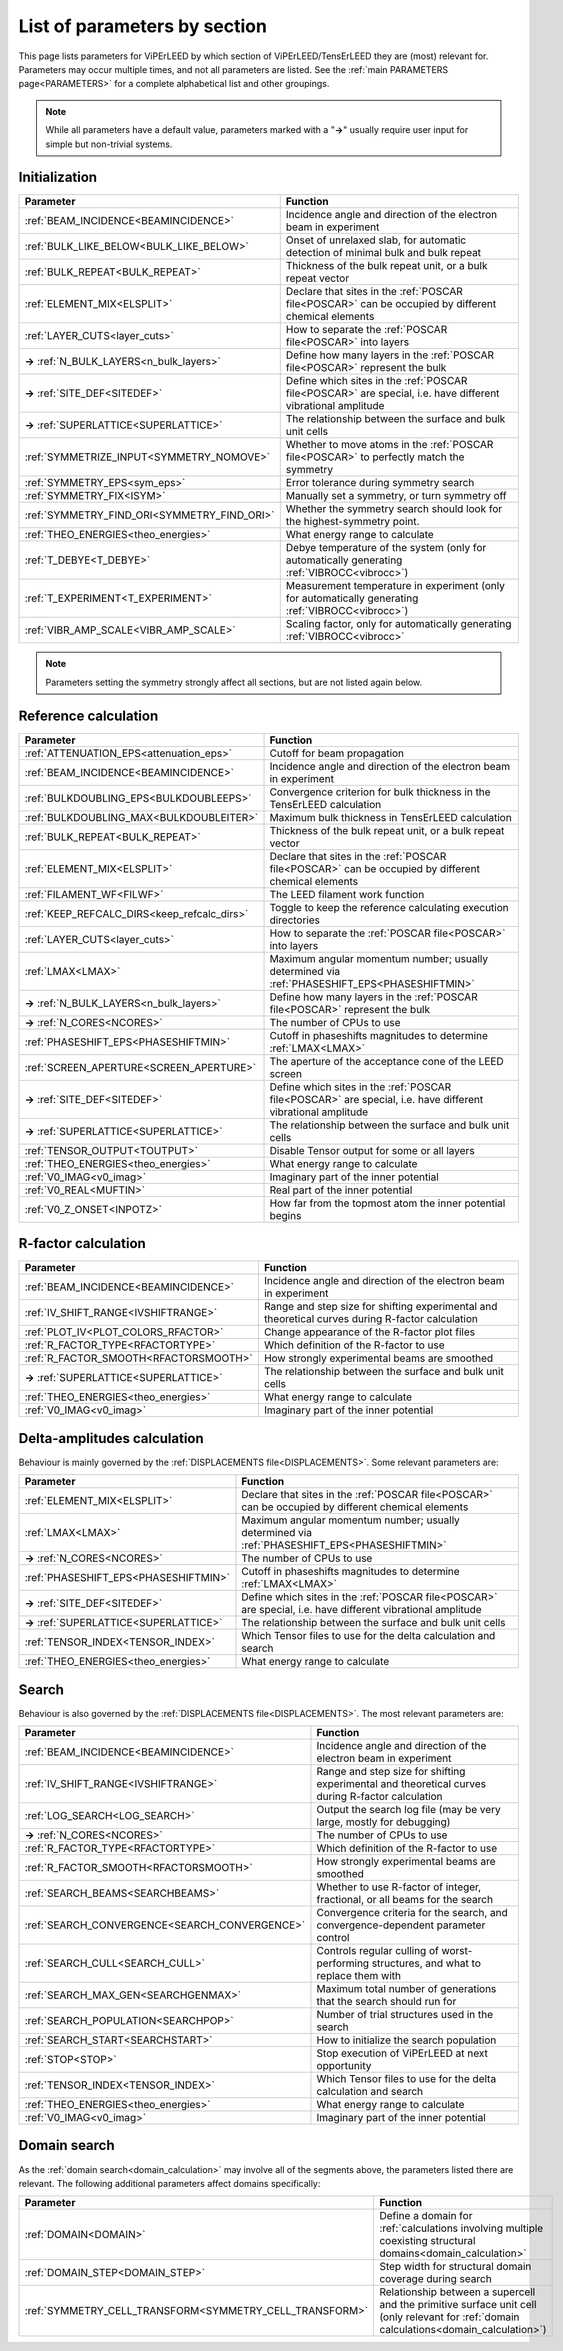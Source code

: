 .. _paramsection:

List of parameters by section
=============================

This page lists parameters for ViPErLEED by which section of
ViPErLEED/TensErLEED they are (most) relevant for. Parameters
may occur multiple times, and not all parameters are listed.
See the :ref:`main PARAMETERS page<PARAMETERS>` for a complete
alphabetical list and other groupings.

.. note::
    While all parameters have a default value, parameters marked with
    a "**→**" usually require user input for simple but non-trivial
    systems.

Initialization
--------------

.. table::
  :width: 100%
  :widths: 25 75

  +--------------------------------------------+--------------------------------------------------------------------------------------------------------------+
  | Parameter                                  | Function                                                                                                     |
  +============================================+==============================================================================================================+
  | :ref:`BEAM_INCIDENCE<BEAMINCIDENCE>`       | Incidence angle and direction of the electron beam in experiment                                             |
  +--------------------------------------------+--------------------------------------------------------------------------------------------------------------+
  | :ref:`BULK_LIKE_BELOW<BULK_LIKE_BELOW>`    | Onset of unrelaxed slab, for automatic detection of minimal bulk and bulk repeat                             |
  +--------------------------------------------+--------------------------------------------------------------------------------------------------------------+
  | :ref:`BULK_REPEAT<BULK_REPEAT>`            | Thickness of the bulk repeat unit, or a bulk repeat vector                                                   |
  +--------------------------------------------+--------------------------------------------------------------------------------------------------------------+
  | :ref:`ELEMENT_MIX<ELSPLIT>`                | Declare that sites in the :ref:`POSCAR file<POSCAR>`  can be occupied by different chemical elements         |
  +--------------------------------------------+--------------------------------------------------------------------------------------------------------------+
  | :ref:`LAYER_CUTS<layer_cuts>`              | How to separate the :ref:`POSCAR file<POSCAR>`  into layers                                                  |
  +--------------------------------------------+--------------------------------------------------------------------------------------------------------------+
  | **→** :ref:`N_BULK_LAYERS<n_bulk_layers>`  | Define how many layers in the :ref:`POSCAR file<POSCAR>`  represent the bulk                                 |
  +--------------------------------------------+--------------------------------------------------------------------------------------------------------------+
  | **→** :ref:`SITE_DEF<SITEDEF>`             | Define which sites in the :ref:`POSCAR file<POSCAR>`  are special, i.e. have different vibrational amplitude |
  +--------------------------------------------+--------------------------------------------------------------------------------------------------------------+
  | **→** :ref:`SUPERLATTICE<SUPERLATTICE>`    | The relationship between the surface and bulk unit cells                                                     |
  +--------------------------------------------+--------------------------------------------------------------------------------------------------------------+
  | :ref:`SYMMETRIZE_INPUT<SYMMETRY_NOMOVE>`   | Whether to move atoms in the :ref:`POSCAR file<POSCAR>`  to perfectly match the symmetry                     |
  +--------------------------------------------+--------------------------------------------------------------------------------------------------------------+
  | :ref:`SYMMETRY_EPS<sym_eps>`               | Error tolerance during symmetry search                                                                       |
  +--------------------------------------------+--------------------------------------------------------------------------------------------------------------+
  | :ref:`SYMMETRY_FIX<ISYM>`                  | Manually set a symmetry, or turn symmetry off                                                                |
  +--------------------------------------------+--------------------------------------------------------------------------------------------------------------+
  | :ref:`SYMMETRY_FIND_ORI<SYMMETRY_FIND_ORI>`| Whether the symmetry search should look for the highest-symmetry point.                                      |
  +--------------------------------------------+--------------------------------------------------------------------------------------------------------------+
  | :ref:`THEO_ENERGIES<theo_energies>`        | What energy range to calculate                                                                               |
  +--------------------------------------------+--------------------------------------------------------------------------------------------------------------+
  | :ref:`T_DEBYE<T_DEBYE>`                    | Debye temperature of the system (only for automatically generating :ref:`VIBROCC<vibrocc>`)                  |
  +--------------------------------------------+--------------------------------------------------------------------------------------------------------------+
  | :ref:`T_EXPERIMENT<T_EXPERIMENT>`          | Measurement temperature in experiment (only for automatically generating :ref:`VIBROCC<vibrocc>`)            |
  +--------------------------------------------+--------------------------------------------------------------------------------------------------------------+
  | :ref:`VIBR_AMP_SCALE<VIBR_AMP_SCALE>`      | Scaling factor, only for automatically generating :ref:`VIBROCC<vibrocc>`                                    |
  +--------------------------------------------+--------------------------------------------------------------------------------------------------------------+

.. note::
  Parameters setting the symmetry strongly affect all sections, but are
  not listed again below.

Reference calculation
---------------------

.. table::
  :width: 100%
  :widths: 25 75

  +---------------------------------------------+--------------------------------------------------------------------------------------------------------------+
  | Parameter                                   | Function                                                                                                     |
  +=============================================+==============================================================================================================+
  | :ref:`ATTENUATION_EPS<attenuation_eps>`     | Cutoff for beam propagation                                                                                  |
  +---------------------------------------------+--------------------------------------------------------------------------------------------------------------+
  | :ref:`BEAM_INCIDENCE<BEAMINCIDENCE>`        | Incidence angle and direction of the electron beam in experiment                                             |
  +---------------------------------------------+--------------------------------------------------------------------------------------------------------------+
  | :ref:`BULKDOUBLING_EPS<BULKDOUBLEEPS>`      | Convergence criterion for bulk thickness in the TensErLEED calculation                                       |
  +---------------------------------------------+--------------------------------------------------------------------------------------------------------------+
  | :ref:`BULKDOUBLING_MAX<BULKDOUBLEITER>`     | Maximum bulk thickness in TensErLEED calculation                                                             |
  +---------------------------------------------+--------------------------------------------------------------------------------------------------------------+
  | :ref:`BULK_REPEAT<BULK_REPEAT>`             | Thickness of the bulk repeat unit, or a bulk repeat vector                                                   |
  +---------------------------------------------+--------------------------------------------------------------------------------------------------------------+
  | :ref:`ELEMENT_MIX<ELSPLIT>`                 | Declare that sites in the :ref:`POSCAR file<POSCAR>`  can be occupied by different chemical elements         |
  +---------------------------------------------+--------------------------------------------------------------------------------------------------------------+
  | :ref:`FILAMENT_WF<FILWF>`                   | The LEED filament work function                                                                              |
  +---------------------------------------------+--------------------------------------------------------------------------------------------------------------+
  | :ref:`KEEP_REFCALC_DIRS<keep_refcalc_dirs>` | Toggle to keep the reference calculating execution directories                                               |
  +---------------------------------------------+--------------------------------------------------------------------------------------------------------------+
  | :ref:`LAYER_CUTS<layer_cuts>`               | How to separate the :ref:`POSCAR file<POSCAR>`  into layers                                                  |
  +---------------------------------------------+--------------------------------------------------------------------------------------------------------------+
  | :ref:`LMAX<LMAX>`                           | Maximum angular momentum number; usually determined via :ref:`PHASESHIFT_EPS<PHASESHIFTMIN>`                 |
  +---------------------------------------------+--------------------------------------------------------------------------------------------------------------+
  | **→** :ref:`N_BULK_LAYERS<n_bulk_layers>`   | Define how many layers in the :ref:`POSCAR file<POSCAR>`  represent the bulk                                 |
  +---------------------------------------------+--------------------------------------------------------------------------------------------------------------+
  | **→** :ref:`N_CORES<NCORES>`                | The number of CPUs to use                                                                                    |
  +---------------------------------------------+--------------------------------------------------------------------------------------------------------------+
  | :ref:`PHASESHIFT_EPS<PHASESHIFTMIN>`        | Cutoff in phaseshifts magnitudes to determine :ref:`LMAX<LMAX>`                                              |
  +---------------------------------------------+--------------------------------------------------------------------------------------------------------------+
  | :ref:`SCREEN_APERTURE<SCREEN_APERTURE>`     | The aperture of the acceptance cone of the LEED screen                                                       |
  +---------------------------------------------+--------------------------------------------------------------------------------------------------------------+
  | **→** :ref:`SITE_DEF<SITEDEF>`              | Define which sites in the :ref:`POSCAR file<POSCAR>`  are special, i.e. have different vibrational amplitude |
  +---------------------------------------------+--------------------------------------------------------------------------------------------------------------+
  | **→** :ref:`SUPERLATTICE<SUPERLATTICE>`     | The relationship between the surface and bulk unit cells                                                     |
  +---------------------------------------------+--------------------------------------------------------------------------------------------------------------+
  | :ref:`TENSOR_OUTPUT<TOUTPUT>`               | Disable Tensor output for some or all layers                                                                 |
  +---------------------------------------------+--------------------------------------------------------------------------------------------------------------+
  | :ref:`THEO_ENERGIES<theo_energies>`         | What energy range to calculate                                                                               |
  +---------------------------------------------+--------------------------------------------------------------------------------------------------------------+
  | :ref:`V0_IMAG<v0_imag>`                     | Imaginary part of the inner potential                                                                        |
  +---------------------------------------------+--------------------------------------------------------------------------------------------------------------+
  | :ref:`V0_REAL<MUFTIN>`                      | Real part of the inner potential                                                                             |
  +---------------------------------------------+--------------------------------------------------------------------------------------------------------------+
  | :ref:`V0_Z_ONSET<INPOTZ>`                   | How far from the topmost atom the inner potential begins                                                     |
  +---------------------------------------------+--------------------------------------------------------------------------------------------------------------+

R-factor calculation
--------------------

.. table::
  :width: 100%
  :widths: 25 75

  +----------------------------------------+--------------------------------------------------------------------------------------------------+
  | Parameter                              | Function                                                                                         |
  +========================================+==================================================================================================+
  | :ref:`BEAM_INCIDENCE<BEAMINCIDENCE>`   | Incidence angle and direction of the electron beam in experiment                                 |
  +----------------------------------------+--------------------------------------------------------------------------------------------------+
  | :ref:`IV_SHIFT_RANGE<IVSHIFTRANGE>`    | Range and step size for shifting experimental and theoretical curves during R-factor calculation |
  +----------------------------------------+--------------------------------------------------------------------------------------------------+
  | :ref:`PLOT_IV<PLOT_COLORS_RFACTOR>`    | Change appearance of the R-factor plot files                                                     |
  +----------------------------------------+--------------------------------------------------------------------------------------------------+
  | :ref:`R_FACTOR_TYPE<RFACTORTYPE>`      | Which definition of the R-factor to use                                                          |
  +----------------------------------------+--------------------------------------------------------------------------------------------------+
  | :ref:`R_FACTOR_SMOOTH<RFACTORSMOOTH>`  | How strongly experimental beams are smoothed                                                     |
  +----------------------------------------+--------------------------------------------------------------------------------------------------+
  | **→** :ref:`SUPERLATTICE<SUPERLATTICE>`| The relationship between the surface and bulk unit cells                                         |
  +----------------------------------------+--------------------------------------------------------------------------------------------------+
  | :ref:`THEO_ENERGIES<theo_energies>`    | What energy range to calculate                                                                   |
  +----------------------------------------+--------------------------------------------------------------------------------------------------+
  | :ref:`V0_IMAG<v0_imag>`                | Imaginary part of the inner potential                                                            |
  +----------------------------------------+--------------------------------------------------------------------------------------------------+

Delta-amplitudes calculation
----------------------------

Behaviour is mainly governed by the :ref:`DISPLACEMENTS file<DISPLACEMENTS>`. Some relevant parameters are:

.. table::
  :width: 100%
  :widths: 25 75

  +----------------------------------------+--------------------------------------------------------------------------------------------------------------+
  | Parameter                              | Function                                                                                                     |
  +========================================+==============================================================================================================+
  | :ref:`ELEMENT_MIX<ELSPLIT>`            | Declare that sites in the :ref:`POSCAR file<POSCAR>`  can be occupied by different chemical elements         |
  +----------------------------------------+--------------------------------------------------------------------------------------------------------------+
  | :ref:`LMAX<LMAX>`                      | Maximum angular momentum number; usually determined via :ref:`PHASESHIFT_EPS<PHASESHIFTMIN>`                 |
  +----------------------------------------+--------------------------------------------------------------------------------------------------------------+
  | **→** :ref:`N_CORES<NCORES>`           | The number of CPUs to use                                                                                    |
  +----------------------------------------+--------------------------------------------------------------------------------------------------------------+
  | :ref:`PHASESHIFT_EPS<PHASESHIFTMIN>`   | Cutoff in phaseshifts magnitudes to determine :ref:`LMAX<LMAX>`                                              |
  +----------------------------------------+--------------------------------------------------------------------------------------------------------------+
  | **→** :ref:`SITE_DEF<SITEDEF>`         | Define which sites in the :ref:`POSCAR file<POSCAR>`  are special, i.e. have different vibrational amplitude |
  +----------------------------------------+--------------------------------------------------------------------------------------------------------------+
  | **→** :ref:`SUPERLATTICE<SUPERLATTICE>`| The relationship between the surface and bulk unit cells                                                     |
  +----------------------------------------+--------------------------------------------------------------------------------------------------------------+
  | :ref:`TENSOR_INDEX<TENSOR_INDEX>`      | Which Tensor files to use for the delta calculation and search                                               |
  +----------------------------------------+--------------------------------------------------------------------------------------------------------------+
  | :ref:`THEO_ENERGIES<theo_energies>`    | What energy range to calculate                                                                               |
  +----------------------------------------+--------------------------------------------------------------------------------------------------------------+

Search
------

Behaviour is also governed by the :ref:`DISPLACEMENTS file<DISPLACEMENTS>`.
The most relevant parameters are:

.. table::
  :width: 100%
  :widths: 25 75

  +------------------------------------------------+--------------------------------------------------------------------------------------------------+
  | Parameter                                      | Function                                                                                         |
  +================================================+==================================================================================================+
  | :ref:`BEAM_INCIDENCE<BEAMINCIDENCE>`           | Incidence angle and direction of the electron beam in experiment                                 |
  +------------------------------------------------+--------------------------------------------------------------------------------------------------+
  | :ref:`IV_SHIFT_RANGE<IVSHIFTRANGE>`            | Range and step size for shifting experimental and theoretical curves during R-factor calculation |
  +------------------------------------------------+--------------------------------------------------------------------------------------------------+
  | :ref:`LOG_SEARCH<LOG_SEARCH>`                  | Output the search log file (may be very large, mostly for debugging)                             |
  +------------------------------------------------+--------------------------------------------------------------------------------------------------+
  | **→** :ref:`N_CORES<NCORES>`                   | The number of CPUs to use                                                                        |
  +------------------------------------------------+--------------------------------------------------------------------------------------------------+
  | :ref:`R_FACTOR_TYPE<RFACTORTYPE>`              | Which definition of the R-factor to use                                                          |
  +------------------------------------------------+--------------------------------------------------------------------------------------------------+
  | :ref:`R_FACTOR_SMOOTH<RFACTORSMOOTH>`          | How strongly experimental beams are smoothed                                                     |
  +------------------------------------------------+--------------------------------------------------------------------------------------------------+
  | :ref:`SEARCH_BEAMS<SEARCHBEAMS>`               | Whether to use R-factor of integer, fractional, or all beams for the search                      |
  +------------------------------------------------+--------------------------------------------------------------------------------------------------+
  | :ref:`SEARCH_CONVERGENCE<SEARCH_CONVERGENCE>`  | Convergence criteria for the search, and convergence-dependent parameter control                 |
  +------------------------------------------------+--------------------------------------------------------------------------------------------------+
  | :ref:`SEARCH_CULL<SEARCH_CULL>`                | Controls regular culling of worst-performing structures, and what to replace them with           |
  +------------------------------------------------+--------------------------------------------------------------------------------------------------+
  | :ref:`SEARCH_MAX_GEN<SEARCHGENMAX>`            | Maximum total number of generations that the search should run for                               |
  +------------------------------------------------+--------------------------------------------------------------------------------------------------+
  | :ref:`SEARCH_POPULATION<SEARCHPOP>`            | Number of trial structures used in the search                                                    |
  +------------------------------------------------+--------------------------------------------------------------------------------------------------+
  | :ref:`SEARCH_START<SEARCHSTART>`               | How to initialize the search population                                                          |
  +------------------------------------------------+--------------------------------------------------------------------------------------------------+
  | :ref:`STOP<STOP>`                              | Stop execution of ViPErLEED at next opportunity                                                  |
  +------------------------------------------------+--------------------------------------------------------------------------------------------------+
  | :ref:`TENSOR_INDEX<TENSOR_INDEX>`              | Which Tensor files to use for the delta calculation and search                                   |
  +------------------------------------------------+--------------------------------------------------------------------------------------------------+
  | :ref:`THEO_ENERGIES<theo_energies>`            | What energy range to calculate                                                                   |
  +------------------------------------------------+--------------------------------------------------------------------------------------------------+
  | :ref:`V0_IMAG<v0_imag>`                        | Imaginary part of the inner potential                                                            |
  +------------------------------------------------+--------------------------------------------------------------------------------------------------+

Domain search
-------------

As the :ref:`domain search<domain_calculation>`  may involve all of the
segments above, the parameters listed there are relevant. The following
additional parameters affect domains specifically:

.. table::
  :width: 100%
  :widths: 25 75

  +----------------------------------------------------------+------------------------------------------------------------------------------------------------------------------------------------------+
  | Parameter                                                | Function                                                                                                                                 |
  +==========================================================+==========================================================================================================================================+
  | :ref:`DOMAIN<DOMAIN>`                                    | Define a domain for :ref:`calculations involving multiple coexisting structural domains<domain_calculation>`                             |
  +----------------------------------------------------------+------------------------------------------------------------------------------------------------------------------------------------------+
  | :ref:`DOMAIN_STEP<DOMAIN_STEP>`                          | Step width for structural domain coverage during search                                                                                  |
  +----------------------------------------------------------+------------------------------------------------------------------------------------------------------------------------------------------+
  | :ref:`SYMMETRY_CELL_TRANSFORM<SYMMETRY_CELL_TRANSFORM>`  | Relationship between a supercell and the primitive surface unit cell (only relevant for :ref:`domain calculations<domain_calculation>`)  |
  +----------------------------------------------------------+------------------------------------------------------------------------------------------------------------------------------------------+

